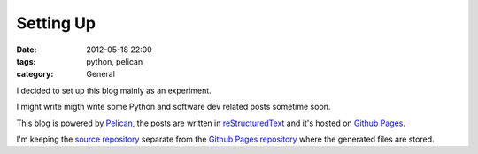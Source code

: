 Setting Up
==========

:date: 2012-05-18 22:00
:tags: python, pelican
:category: General

I decided to set up this blog mainly as an experiment.

I might write migth write some Python and software dev related posts sometime
soon.

This blog is powered by `Pelican`_, the posts are written in
`reStructuredText`_ and it's hosted on `Github Pages`_.

I'm keeping the `source repository`_ separate from the
`Github Pages repository`_ where the generated files are stored.

.. _`Pelican`: http://alexis.notmyidea.org/pelican/
.. _`reStructuredText`: http://docutils.sourceforge.net/rst.html
.. _`Github Pages`: http://pages.github.com/
.. _`source repository`: https://github.com/yprez/blog.yprez.com
.. _`Github Pages repository`: https://github.com/yprez/yprez.github.com

